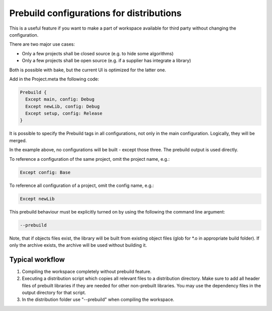 Prebuild configurations for distributions
*****************************************

This is a useful feature if you want to make a part of workspace available for third party without changing the configuration.

There are two major use cases:

- Only a few projects shall be closed source (e.g. to hide some algorithms)
- Only a few projects shall be open source (e.g. if a supplier has integrate a library)

Both is possible with bake, but the current UI is optimized for the latter one.

Add in the Project.meta the following code:

.. code-block:: console

    Prebuild {
      Except main, config: Debug
      Except newLib, config: Debug
      Except setup, config: Release
    }

It is possible to specify the Prebuild tags in all configurations, not only in the main configuration. Logically, they will be merged.

In the example above, no configurations will be built - except those three. The prebuild output is used directly.

To reference a configuration of the same project, omit the project name, e.g.:

.. code-block:: console

    Except config: Base

To reference all configuration of a project, omit the config name, e.g.:

.. code-block:: console

    Except newLib


This prebuild behaviour must be explicitly turned on by using the following the command line argument:

.. code-block:: console

    --prebuild

Note, that if objects files exist, the library will be built from existing object files (glob for \*.o in appropriate build folder). If only the archive exists, the archive will be used without building it.

Typical workflow
----------------

1. Compiling the workspace completely without prebuild feature.
2. Executing a distribution script which copies all relevant files to a distribution directory.
   Make sure to add all header files of prebuilt libraries if they are needed for other non-prebuilt libraries.
   You may use the dependency files in the output directory for that script.
3. In the distribution folder use "--prebuild" when compiling the workspace.


